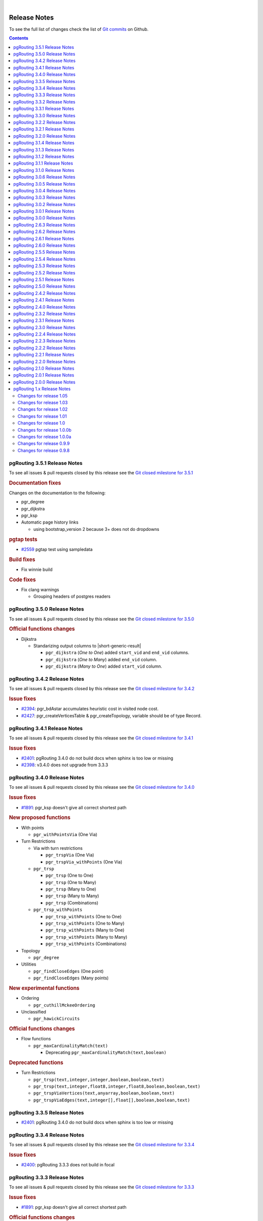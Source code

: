 ..
   ****************************************************************************
    pgRouting Manual
    Copyright(c) pgRouting Contributors

    This documentation is licensed under a Creative Commons Attribution-Share
    Alike 3.0 License: https://creativecommons.org/licenses/by-sa/3.0/
   ****************************************************************************

|


Release Notes
===============================================================================

To see the full list of changes check the list of `Git commits
<https://github.com/pgRouting/pgrouting/commits>`_ on Github.

.. contents:: Contents
   :local:


pgRouting 3.5.1 Release Notes
-------------------------------------------------------------------------------

To see all issues & pull requests closed by this release see the `Git closed
milestone for 3.5.1
<https://github.com/pgRouting/pgrouting/issues?utf8=%E2%9C%93&q=milestone%3A%22Release%203.5.1%22>`_

.. rubric:: Documentation fixes

Changes on the documentation to the following:

* pgr_degree
* pgr_dijkstra
* pgr_ksp
* Automatic page history links

  * using bootstrap_version 2 because 3+ does not do dropdowns

.. rubric:: pgtap tests

* `#2559 <https://github.com/pgRouting/pgrouting/issues/2559>`__ pgtap test using sampledata

.. rubric:: Build fixes

* Fix winnie build

.. rubric::  Code fixes

* Fix clang warnings

  * Grouping headers of postgres readers

pgRouting 3.5.0 Release Notes
-------------------------------------------------------------------------------

To see all issues & pull requests closed by this release see the `Git closed
milestone for 3.5.0
<https://github.com/pgRouting/pgrouting/issues?utf8=%E2%9C%93&q=milestone%3A%22Release%203.5.0%22>`_

.. rubric:: Official functions changes

* Dijkstra

  * Standarizing output columns to |short-generic-result|

    * ``pgr_dijkstra`` (`One to One`) added ``start_vid`` and ``end_vid`` columns.
    * ``pgr_dijkstra`` (`One to Many`) added ``end_vid`` column.
    * ``pgr_dijkstra`` (`Many to One`) added ``start_vid`` column.

pgRouting 3.4.2 Release Notes
-------------------------------------------------------------------------------

To see all issues & pull requests closed by this release see the `Git closed
milestone for 3.4.2
<https://github.com/pgRouting/pgrouting/issues?utf8=%E2%9C%93&q=milestone%3A%22Release%203.4.2%22>`_

.. rubric:: Issue fixes

* `#2394 <https://github.com/pgRouting/pgrouting/issues/2394>`__:
  pgr_bdAstar accumulates heuristic cost in visited node cost.
* `#2427 <https://github.com/pgRouting/pgrouting/issues/2427>`__:
  pgr_createVerticesTable & pgr_createTopology, variable should be of type Record.

pgRouting 3.4.1 Release Notes
-------------------------------------------------------------------------------

To see all issues & pull requests closed by this release see the `Git closed
milestone for 3.4.1
<https://github.com/pgRouting/pgrouting/issues?utf8=%E2%9C%93&q=milestone%3A%22Release%203.4.1%22>`_

.. rubric:: Issue fixes

* `#2401 <https://github.com/pgRouting/pgrouting/issues/2401>`__:
  pgRouting 3.4.0 do not build docs when sphinx is too low or missing
* `#2398 <https://github.com/pgRouting/pgrouting/issues/2398>`__:
  v3.4.0 does not upgrade from 3.3.3

pgRouting 3.4.0 Release Notes
-------------------------------------------------------------------------------

To see all issues & pull requests closed by this release see the `Git closed
milestone for 3.4.0
<https://github.com/pgRouting/pgrouting/issues?utf8=%E2%9C%93&q=milestone%3A%22Release%203.4.0%22>`_

.. rubric:: Issue fixes

* `#1891 <https://github.com/pgRouting/pgrouting/issues/1891>`__:
  pgr_ksp doesn't give all correct shortest path

.. rubric:: New proposed functions

* With points

  * ``pgr_withPointsVia`` (One Via)

* Turn Restrictions

  * Via with turn restrictions

    * ``pgr_trspVia`` (One Via)
    * ``pgr_trspVia_withPoints`` (One Via)

  * ``pgr_trsp``

    * ``pgr_trsp`` (One to One)
    * ``pgr_trsp`` (One to Many)
    * ``pgr_trsp`` (Many to One)
    * ``pgr_trsp`` (Many to Many)
    * ``pgr_trsp`` (Combinations)

  * ``pgr_trsp_withPoints``

    * ``pgr_trsp_withPoints`` (One to One)
    * ``pgr_trsp_withPoints`` (One to Many)
    * ``pgr_trsp_withPoints`` (Many to One)
    * ``pgr_trsp_withPoints`` (Many to Many)
    * ``pgr_trsp_withPoints`` (Combinations)

* Topology

  * ``pgr_degree``

* Utilities

  * ``pgr_findCloseEdges`` (One point)
  * ``pgr_findCloseEdges`` (Many points)

.. rubric:: New experimental functions

* Ordering

  * ``pgr_cuthillMckeeOrdering``

* Unclassified

  * ``pgr_hawickCircuits``

.. rubric:: Official functions changes

* Flow functions

  * ``pgr_maxCardinalityMatch(text)``

    * Deprecating ``pgr_maxCardinalityMatch(text,boolean)``

.. rubric:: Deprecated functions

* Turn Restrictions

  * ``pgr_trsp(text,integer,integer,boolean,boolean,text)``
  * ``pgr_trsp(text,integer,float8,integer,float8,boolean,boolean,text)``
  * ``pgr_trspViaVertices(text,anyarray,boolean,boolean,text)``
  * ``pgr_trspViaEdges(text,integer[],float[],boolean,boolean,text)``

pgRouting 3.3.5 Release Notes
-------------------------------------------------------------------------------

* `#2401 <https://github.com/pgRouting/pgrouting/issues/2401>`__:
  pgRouting 3.4.0 do not build docs when sphinx is too low or missing

pgRouting 3.3.4 Release Notes
-------------------------------------------------------------------------------

To see all issues & pull requests closed by this release see the `Git closed
milestone for 3.3.4
<https://github.com/pgRouting/pgrouting/issues?utf8=%E2%9C%93&q=milestone%3A%22Release%203.3.4%22>`_

.. rubric:: Issue fixes

* `#2400 <https://github.com/pgRouting/pgrouting/issues/2400>`__:
  pgRouting 3.3.3 does not build in focal

pgRouting 3.3.3 Release Notes
-------------------------------------------------------------------------------

To see all issues & pull requests closed by this release see the `Git closed
milestone for 3.3.3
<https://github.com/pgRouting/pgrouting/issues?utf8=%E2%9C%93&q=milestone%3A%22Release%203.3.3%22>`_

.. rubric:: Issue fixes

* `#1891 <https://github.com/pgRouting/pgrouting/issues/1891>`__:
  pgr_ksp doesn't give all correct shortest path

.. rubric:: Official functions changes

* Flow functions

  * ``pgr_maxCardinalityMatch(text,boolean)``

    * Ignoring optional boolean parameter, as the algorithm works only for
      undirected graphs.


pgRouting 3.3.2 Release Notes
-------------------------------------------------------------------------------

To see all issues & pull requests closed by this release see the `Git closed
milestone for 3.3.2
<https://github.com/pgRouting/pgrouting/issues?utf8=%E2%9C%93&q=milestone%3A%22Release%203.3.2%22>`_

* Revised documentation

  * Simplifying table names and table columns, for example:

    * ``edges`` instead of ``edge_table``

      * Removing unused columns ``category_id`` and ``reverse_category_id``.

    * ``combinations`` instead of ``combinations_table``

     * Using PostGIS standard for geometry column.

       * ``geom`` instead of ``the_geom``

  * Avoiding usage of functions that modify indexes, columns etc on tables.

    * Using ``pgr_extractVertices`` to create a routing topology

  * Restructure of the pgRouting concepts page.


.. rubric:: Issue fixes

* `#2276 <https://github.com/pgRouting/pgrouting/issues/2276>`__:
  edgeDisjointPaths issues with start_vid and combinations
* `#2312 <https://github.com/pgRouting/pgrouting/issues/2312>`__:
  pgr_extractVertices error when target is not BIGINT
* `#2357 <https://github.com/pgRouting/pgrouting/issues/2357>`__:
  Apply clang-tidy performance-*

pgRouting 3.3.1 Release Notes
-------------------------------------------------------------------------------

To see all issues & pull requests closed by this release see the `Git closed
milestone for 3.3.1
<https://github.com/pgRouting/pgrouting/issues?utf8=%E2%9C%93&q=milestone%3A%22Release%203.3.1%22>`_
on Github.

.. rubric:: Issue fixes

* `#2216 <https://github.com/pgRouting/pgrouting/issues/2216>`__: Warnings when using clang
* `#2266 <https://github.com/pgRouting/pgrouting/issues/2266>`__: Error processing restrictions


pgRouting 3.3.0 Release Notes
-------------------------------------------------------------------------------

To see all issues & pull requests closed by this release see the `Git closed
milestone for 3.3.0
<https://github.com/pgRouting/pgrouting/issues?utf8=%E2%9C%93&q=milestone%3A%22Release%203.3.0%22>`_
on Github.

.. rubric:: Issue fixes

* `#2057 <https://github.com/pgRouting/pgrouting/issues/2057>`__: trspViaEdges columns in different order
* `#2087 <https://github.com/pgRouting/pgrouting/issues/2087>`__: pgr_extractVertices to proposed
* `#2201 <https://github.com/pgRouting/pgrouting/issues/2201>`__: pgr_depthFirstSearch to proposed
* `#2202 <https://github.com/pgRouting/pgrouting/issues/2202>`__: pgr_sequentialVertexColoring to proposed
* `#2203 <https://github.com/pgRouting/pgrouting/issues/2203>`__: pgr_dijkstraNear and pgr_dijkstraNearCost to proposed

.. rubric:: New experimental functions

* Coloring

  * pgr_edgeColoring

.. rubric:: Experimental promoted to Proposed

* Dijkstra

  * pgr_dijkstraNear

    * pgr_dijkstraNear(Combinations)
    * pgr_dijkstraNear(Many to Many)
    * pgr_dijkstraNear(Many to One)
    * pgr_dijkstraNear(One to Many)

  * pgr_dijkstraNearCost

    * pgr_dijkstraNearCost(Combinations)
    * pgr_dijkstraNearCost(Many to Many)
    * pgr_dijkstraNearCost(Many to One)
    * pgr_dijkstraNearCost(One to Many)

* Coloring

  * pgr_sequentialVertexColoring

* Topology

  * pgr_extractVertices

* Traversal

  * pgr_depthFirstSearch(Multiple vertices)
  * pgr_depthFirstSearch(Single vertex)

pgRouting 3.2.2 Release Notes
-------------------------------------------------------------------------------

To see all issues & pull requests closed by this release see the `Git closed
milestone for 3.2.2
<https://github.com/pgRouting/pgrouting/issues?utf8=%E2%9C%93&q=milestone%3A%22Release%203.2.2%22>`_
on Github.

.. rubric:: Issues

* `#2093 <https://github.com/pgRouting/pgrouting/issues/2093>`__: Compilation on Visual Studio
* `#2189 <https://github.com/pgRouting/pgrouting/issues/2189>`__: Build error on RHEL 7

pgRouting 3.2.1 Release Notes
-------------------------------------------------------------------------------

To see all issues & pull requests closed by this release see the `Git closed
milestone for 3.2.1
<https://github.com/pgRouting/pgrouting/issues?utf8=%E2%9C%93&q=milestone%3A%22Release%203.2.1%22>`_
on Github.

.. rubric:: Issue fixes

* `#1883 <https://github.com/pgRouting/pgrouting/issues/1883>`__: pgr_TSPEuclidean crashes connection on Windows

  * The solution is to use Boost::graph::metric_tsp_approx
  * To not break user's code the optional parameters related to the TSP Annaeling are ignored
  * The function with the annaeling optional parameters is deprecated


pgRouting 3.2.0 Release Notes
-------------------------------------------------------------------------------

To see all issues & pull requests closed by this release see the `Git closed
milestone for 3.2.0
<https://github.com/pgRouting/pgrouting/issues?utf8=%E2%9C%93&q=milestone%3A%22Release%203.2.0%22>`_
on Github.

.. rubric:: Build

* `#1850 <https://github.com/pgRouting/pgrouting/issues/1850>`__: Change Boost
  min version to 1.56

  * Removing support for Boost v1.53, v1.54 & v1.55

.. rubric:: New experimental functions

* pgr_bellmanFord(Combinations)
* pgr_binaryBreadthFirstSearch(Combinations)
* pgr_bipartite
* pgr_dagShortestPath(Combinations)
* pgr_depthFirstSearch
* Dijkstra Near

  * pgr_dijkstraNear

    * pgr_dijkstraNear(One to Many)
    * pgr_dijkstraNear(Many to One)
    * pgr_dijkstraNear(Many to Many)
    * pgr_dijkstraNear(Combinations)

  * pgr_dijkstraNearCost

    * pgr_dijkstraNearCost(One to Many)
    * pgr_dijkstraNearCost(Many to One)
    * pgr_dijkstraNearCost(Many to Many)
    * pgr_dijkstraNearCost(Combinations)

* pgr_edwardMoore(Combinations)
* pgr_isPlanar
* pgr_lengauerTarjanDominatorTree
* pgr_makeConnected
* Flow

  * pgr_maxFlowMinCost(Combinations)
  * pgr_maxFlowMinCost_Cost(Combinations)

* pgr_sequentialVertexColoring

.. rubric:: New proposed functions

* Astar

  * pgr_aStar(Combinations)
  * pgr_aStarCost(Combinations)

* Bidirectional Astar

  * pgr_bdAstar(Combinations)
  * pgr_bdAstarCost(Combinations)

* Bidirectional Dijkstra

  * pgr_bdDijkstra(Combinations)
  * pgr_bdDijkstraCost(Combinations)

* Flow

  * pgr_boykovKolmogorov(Combinations)
  * pgr_edgeDisjointPaths(Combinations)
  * pgr_edmondsKarp(Combinations)
  * pgr_maxFlow(Combinations)
  * pgr_pushRelabel(Combinations)

* pgr_withPoints(Combinations)
* pgr_withPointsCost(Combinations)

pgRouting 3.1.4 Release Notes
--------------------------------------------------------------------------------

To see all issues & pull requests closed by this release see the `Git closed
milestone for 3.1.4
<https://github.com/pgRouting/pgrouting/issues?utf8=%E2%9C%93&q=milestone%3A%22Release%203.1.4%22>`_
on Github.

.. rubric:: Issues fixes

* `#2189 <https://github.com/pgRouting/pgrouting/issues/2189>`__: Build error on
  RHEL 7


pgRouting 3.1.3 Release Notes
-------------------------------------------------------------------------------

To see all issues & pull requests closed by this release see the `Git closed
milestone for 3.1.3
<https://github.com/pgRouting/pgrouting/issues?utf8=%E2%9C%93&q=milestone%3A%22Release%203.1.3%22>`_
on Github.

.. rubric:: Issues fixes

* `#1825 <https://github.com/pgRouting/pgrouting/issues/1825>`__: Boost versions
  are not honored
* `#1849 <https://github.com/pgRouting/pgrouting/issues/1849>`__: Boost 1.75.0
  geometry "point_xy.hpp" build error on macOS environment
* `#1861 <https://github.com/pgRouting/pgrouting/issues/1861>`__: vrp functions
  crash server


pgRouting 3.1.2 Release Notes
-------------------------------------------------------------------------------

To see all issues & pull requests closed by this release see the `Git closed
milestone for 3.1.2
<https://github.com/pgRouting/pgrouting/issues?utf8=%E2%9C%93&q=milestone%3A%22Release%203.1.2%22>`_
on Github.

.. rubric:: Issues fixes

* `#1304 <https://github.com/pgRouting/pgrouting/issues/1304>`__: FreeBSD 12
  64-bit crashes on pgr_vrOneDepot tests Experimental Function
* `#1356 <https://github.com/pgRouting/pgrouting/issues/1356>`__:
  tools/testers/pg_prove_tests.sh fails when PostgreSQL port is not passed
* `#1725 <https://github.com/pgRouting/pgrouting/issues/1725>`__: Server crash
  on pgr_pickDeliver and pgr_vrpOneDepot on openbsd
* `#1760 <https://github.com/pgRouting/pgrouting/issues/1760>`__: TSP server
  crash on ubuntu 20.04 #1760
* `#1770 <https://github.com/pgRouting/pgrouting/issues/1770>`__: Remove
  warnings when using clang compiler


pgRouting 3.1.1 Release Notes
-------------------------------------------------------------------------------

To see all issues & pull requests closed by this release see the `Git closed
milestone for 3.1.1
<https://github.com/pgRouting/pgrouting/issues?utf8=%E2%9C%93&q=milestone%3A%22Release%203.1.1%22>`_
on Github.

.. rubric:: Issues fixes

* `#1733 <https://github.com/pgRouting/pgrouting/issues/1733>`__: pgr_bdAstar
  fails when source or target vertex does not exist in the graph
* `#1647 <https://github.com/pgRouting/pgrouting/issues/1647>`__: Linear
  Contraction contracts self loops
* `#1640 <https://github.com/pgRouting/pgrouting/issues/1640>`__: pgr_withPoints
  fails when points_sql is empty
* `#1616 <https://github.com/pgRouting/pgrouting/issues/1616>`__: Path
  evaluation on C++ not updated before the results go back to C
* `#1300 <https://github.com/pgRouting/pgrouting/issues/1300>`__:
  pgr_chinesePostman crash on test data



pgRouting 3.1.0 Release Notes
-------------------------------------------------------------------------------

To see all issues & pull requests closed by this release see the `Git closed
milestone for 3.1.0
<https://github.com/pgRouting/pgrouting/issues?utf8=%E2%9C%93&q=milestone%3A%22Release%203.1.0%22>`_
on Github.

.. rubric:: New proposed functions

* pgr_dijkstra(combinations)
* pgr_dijkstraCost(combinations)

.. rubric:: Build changes

* Minimal requirement for Sphinx: version 1.8

pgRouting 3.0.6 Release Notes
--------------------------------------------------------------------------------

To see all issues & pull requests closed by this release see the `Git closed
milestone for 3.0.6
<https://github.com/pgRouting/pgrouting/issues?utf8=%E2%9C%93&q=milestone%3A%22Release%203.0.6%22>`_
on Github.

.. rubric:: Issues fixes

* `#2189 <https://github.com/pgRouting/pgrouting/issues/2189>`__: Build error on
  RHEL 7


pgRouting 3.0.5 Release Notes
-------------------------------------------------------------------------------

To see all issues & pull requests closed by this release see the `Git closed
milestone for 3.0.5
<https://github.com/pgRouting/pgrouting/issues?utf8=%E2%9C%93&q=milestone%3A%22Release%203.0.5%22>`_
on Github.

.. rubric:: Backport issues fixes

* `#1825 <https://github.com/pgRouting/pgrouting/issues/1825>`__: Boost versions
  are not honored
* `#1849 <https://github.com/pgRouting/pgrouting/issues/1849>`__: Boost 1.75.0
  geometry "point_xy.hpp" build error on macOS environment
* `#1861 <https://github.com/pgRouting/pgrouting/issues/1861>`__: vrp functions
  crash server


pgRouting 3.0.4 Release Notes
-------------------------------------------------------------------------------

To see all issues & pull requests closed by this release see the `Git closed
milestone for 3.0.4
<https://github.com/pgRouting/pgrouting/issues?utf8=%E2%9C%93&q=milestone%3A%22Release%203.0.4%22>`_
on Github.

.. rubric:: Backport issues fixes

* `#1304 <https://github.com/pgRouting/pgrouting/issues/1304>`__: FreeBSD 12
  64-bit crashes on pgr_vrOneDepot tests Experimental Function
* `#1356 <https://github.com/pgRouting/pgrouting/issues/1356>`__:
  tools/testers/pg_prove_tests.sh fails when PostgreSQL port is not passed
* `#1725 <https://github.com/pgRouting/pgrouting/issues/1725>`__: Server crash
  on pgr_pickDeliver and pgr_vrpOneDepot on openbsd
* `#1760 <https://github.com/pgRouting/pgrouting/issues/1760>`__: TSP server
  crash on ubuntu 20.04 #1760
* `#1770 <https://github.com/pgRouting/pgrouting/issues/1770>`__: Remove
  warnings when using clang compiler



pgRouting 3.0.3 Release Notes
-------------------------------------------------------------------------------

.. rubric:: Backport issues fixes

* `#1733 <https://github.com/pgRouting/pgrouting/issues/1733>`__: pgr_bdAstar
  fails when source or target vertex does not exist in the graph
* `#1647 <https://github.com/pgRouting/pgrouting/issues/1647>`__: Linear
  Contraction contracts self loops
* `#1640 <https://github.com/pgRouting/pgrouting/issues/1640>`__: pgr_withPoints
  fails when points_sql is empty
* `#1616 <https://github.com/pgRouting/pgrouting/issues/1616>`__: Path
  evaluation on C++ not updated before the results go back to C
* `#1300 <https://github.com/pgRouting/pgrouting/issues/1300>`__:
  pgr_chinesePostman crash on test data



pgRouting 3.0.2 Release Notes
-------------------------------------------------------------------------------

To see all issues & pull requests closed by this release see the `Git closed
milestone for 3.0.2
<https://github.com/pgRouting/pgrouting/issues?utf8=%E2%9C%93&q=milestone%3A%22Release%203.0.2%22>`_
on Github.

.. rubric:: Issues fixes

* `#1378 <https://github.com/pgRouting/pgrouting/issues/1378>`__: Visual Studio
  build failing


pgRouting 3.0.1 Release Notes
-------------------------------------------------------------------------------

To see all issues & pull requests closed by this release see the `Git closed
milestone for 3.0.1
<https://github.com/pgRouting/pgrouting/issues?utf8=%E2%9C%93&q=milestone%3A%22Release%203.0.1%22>`_
on Github.

.. rubric:: Issues fixes

* `#232 <https://github.com/pgRouting/pgrouting/issues/232>`__:  Honor client
  cancel requests in C /C++ code


pgRouting 3.0.0 Release Notes
-------------------------------------------------------------------------------

To see all issues & pull requests closed by this release see the `Git closed
milestone for 3.0.0
<https://github.com/pgRouting/pgrouting/issues?utf8=%E2%9C%93&q=milestone%3A%22Release%203.0.0%22>`_
on Github.

.. rubric:: Fixed Issues

* `#1153 <https://github.com/pgRouting/pgrouting/issues/1153>`__: Renamed
  pgr_eucledianTSP to pgr_TSPeuclidean
* `#1188 <https://github.com/pgRouting/pgrouting/issues/1188>`__: Removed CGAL
  dependency
* `#1002 <https://github.com/pgRouting/pgrouting/issues/1002>`__: Fixed
  contraction issues:

  * `#1004 <https://github.com/pgRouting/pgrouting/issues/1004>`__: Contracts
    when forbidden vertices do not belong to graph
  * `#1005 <https://github.com/pgRouting/pgrouting/issues/1005>`__: Intermideate
    results eliminated
  * `#1006 <https://github.com/pgRouting/pgrouting/issues/1006>`__: No loss of
    information

.. rubric:: New functions

* Kruskal family

  * pgr_kruskal
  * pgr_kruskalBFS
  * pgr_kruskalDD
  * pgr_kruskalDFS

* Prim family

  * pgr_prim
  * pgr_primDD
  * pgr_primDFS
  * pgr_primBFS


.. rubric:: Proposed moved to official on pgRouting

* aStar Family

  * pgr_aStar(one to many)
  * pgr_aStar(many to one)
  * pgr_aStar(many to many)
  * pgr_aStarCost(one to one)
  * pgr_aStarCost(one to many)
  * pgr_aStarCost(many to one)
  * pgr_aStarCost(many to many)
  * pgr_aStarCostMatrix(one to one)
  * pgr_aStarCostMatrix(one to many)
  * pgr_aStarCostMatrix(many to one)
  * pgr_aStarCostMatrix(many to many)

* bdAstar Family

  * pgr_bdAstar(one to many)
  * pgr_bdAstar(many to one)
  * pgr_bdAstar(many to many)
  * pgr_bdAstarCost(one to one)
  * pgr_bdAstarCost(one to many)
  * pgr_bdAstarCost(many to one)
  * pgr_bdAstarCost(many to many)
  * pgr_bdAstarCostMatrix(one to one)
  * pgr_bdAstarCostMatrix(one to many)
  * pgr_bdAstarCostMatrix(many to one)
  * pgr_bdAstarCostMatrix(many to many)

* bdDijkstra Family

  * pgr_bdDijkstra(one to many)
  * pgr_bdDijkstra(many to one)
  * pgr_bdDijkstra(many to many)
  * pgr_bdDijkstraCost(one to one)
  * pgr_bdDijkstraCost(one to many)
  * pgr_bdDijkstraCost(many to one)
  * pgr_bdDijkstraCost(many to many)
  * pgr_bdDijkstraCostMatrix(one to one)
  * pgr_bdDijkstraCostMatrix(one to many)
  * pgr_bdDijkstraCostMatrix(many to one)
  * pgr_bdDijkstraCostMatrix(many to many)

* Flow Family

  * pgr_pushRelabel(one to one)
  * pgr_pushRelabel(one to many)
  * pgr_pushRelabel(many to one)
  * pgr_pushRelabel(many to many)
  * pgr_edmondsKarp(one to one)
  * pgr_edmondsKarp(one to many)
  * pgr_edmondsKarp(many to one)
  * pgr_edmondsKarp(many to many)
  * pgr_boykovKolmogorov (one to one)
  * pgr_boykovKolmogorov (one to many)
  * pgr_boykovKolmogorov (many to one)
  * pgr_boykovKolmogorov (many to many)
  * pgr_maxCardinalityMatching
  * pgr_maxFlow
  * pgr_edgeDisjointPaths(one to one)
  * pgr_edgeDisjointPaths(one to many)
  * pgr_edgeDisjointPaths(many to one)
  * pgr_edgeDisjointPaths(many to many)

* Components family

  * pgr_connectedComponents
  * pgr_strongComponents
  * pgr_biconnectedComponents
  * pgr_articulationPoints
  * pgr_bridges

* Contraction:

  * Removed unnecessary column seq
  * Bug Fixes


.. rubric:: New Experimental functions

* pgr_maxFlowMinCost
* pgr_maxFlowMinCost_Cost
* pgr_extractVertices
* pgr_turnRestrictedPath
* pgr_stoerWagner
* pgr_dagShortestpath
* pgr_topologicalSort
* pgr_transitiveClosure
* VRP category

  * pgr_pickDeliverEuclidean
  * pgr_pickDeliver

* Chinese Postman family

  * pgr_chinesePostman
  * pgr_chinesePostmanCost

* Breadth First Search family

  * pgr_breadthFirstSearch
  * pgr_binaryBreadthFirstSearch

* Bellman Ford family

  * pgr_bellmanFord
  * pgr_edwardMoore

.. rubric:: Moved to legacy

* Experimental functions

  * pgr_labelGraph  -  Use the components family of functions instead.
  * Max flow - functions were renamed on v2.5.0

    * pgr_maxFlowPushRelabel
    * pgr_maxFlowBoykovKolmogorov
    * pgr_maxFlowEdmondsKarp
    * pgr_maximumcardinalitymatching

  * VRP

    * pgr_gsoc_vrppdtw

* TSP old signatures
* pgr_pointsAsPolygon
* pgr_alphaShape old signature



pgRouting 2.6.3 Release Notes
-------------------------------------------------------------------------------

To see the issues closed by this release see the `Git closed milestone for 2.6.3
<https://github.com/pgRouting/pgrouting/issues?utf8=%E2%9C%93&q=milestone%3A%22Release%202.6.3%22%20>`_
on Github.

.. rubric:: Bug fixes

* `#1219 <https://github.com/pgRouting/pgrouting/pull/1219>`__ Implicit cast for
  via_path integer to text
* `#1193 <https://github.com/pgRouting/pgrouting/pull/1193>`__ Fixed
  pgr_pointsAsPolygon breaking when comparing strings in WHERE clause
* `#1185 <https://github.com/pgRouting/pgrouting/pull/1185>`__ Improve
  FindPostgreSQL.cmake



pgRouting 2.6.2 Release Notes
-------------------------------------------------------------------------------

To see the issues closed by this release see the `Git closed milestone for 2.6.2
<https://github.com/pgRouting/pgrouting/issues?utf8=%E2%9C%93&q=milestone%3A%22Release%202.6.2%22%20>`_
on Github.

.. rubric:: Bug fixes

* `#1152 <https://github.com/pgRouting/pgrouting/issues/1152>`__ Fixes driving
  distance when vertex is not part of the graph
* `#1098 <https://github.com/pgRouting/pgrouting/issues/1098>`__ Fixes windows
  test
* `#1165 <https://github.com/pgRouting/pgrouting/issues/1165>`__ Fixes build for
  python3 and perl5


pgRouting 2.6.1 Release Notes
-------------------------------------------------------------------------------

To see the issues closed by this release see the `Git closed milestone for 2.6.1
<https://github.com/pgRouting/pgrouting/issues?utf8=%E2%9C%93&q=milestone%3A%22Release%202.6.1%22%20>`_
on Github.

* Fixes server crash on several functions.

  * pgr_floydWarshall
  * pgr_johnson
  * pgr_astar
  * pgr_bdAstar
  * pgr_bdDijstra
  * pgr_alphashape
  * pgr_dijkstraCostMatrix
  * pgr_dijkstra
  * pgr_dijkstraCost
  * pgr_drivingDistance
  * pgr_KSP
  * pgr_dijkstraVia (proposed)
  * pgr_boykovKolmogorov (proposed)
  * pgr_edgeDisjointPaths (proposed)
  * pgr_edmondsKarp (proposed)
  * pgr_maxCardinalityMatch (proposed)
  * pgr_maxFlow (proposed)
  * pgr_withPoints (proposed)
  * pgr_withPointsCost (proposed)
  * pgr_withPointsKSP (proposed)
  * pgr_withPointsDD (proposed)
  * pgr_withPointsCostMatrix (proposed)
  * pgr_contractGraph (experimental)
  * pgr_pushRelabel (experimental)
  * pgr_vrpOneDepot (experimental)
  * pgr_gsoc_vrppdtw (experimental)
  * Fixes for deprecated functions where also applied but not tested

* Removed compilation warning for g++8
* Fixed a fallthrugh on Astar and bdAstar.


pgRouting 2.6.0 Release Notes
-------------------------------------------------------------------------------

To see the issues closed by this release see the `Git closed milestone for 2.6.0
<https://github.com/pgRouting/pgrouting/issues?utf8=%E2%9C%93&q=milestone%3A%22Release%202.6.0%22%20>`_
on Github.


.. rubric:: New experimental functions

*  pgr_lineGraphFull

.. rubric:: Bug fixes

* Fix pgr_trsp(text,integer,double precision,integer,double
  precision,boolean,boolean[,text])

  * without restrictions

    * calls pgr_dijkstra when both end points have a fraction IN (0,1)
    * calls pgr_withPoints when at least one fraction NOT IN (0,1)

  * with restrictions

    * calls original trsp code

.. rubric:: Internal code

* Cleaned the internal code of trsp(text,integer,integer,boolean,boolean [,
  text])

  * Removed the use of pointers
  * Internal code can accept BIGINT

* Cleaned the internal code of withPoints


pgRouting 2.5.5 Release Notes
-------------------------------------------------------------------------------

To see the issues closed by this release see the `Git closed milestone for 2.5.5
<https://github.com/pgRouting/pgrouting/issues?utf8=%E2%9C%93&q=milestone%3A%22Release%202.5.5%22%20>`_
on Github.

.. rubric:: Bug fixes

* Fixes driving distance when vertex is not part of the graph
* Fixes windows test
* Fixes build for python3 and perl5


pgRouting 2.5.4 Release Notes
-------------------------------------------------------------------------------

To see the issues closed by this release see the `Git closed milestone for 2.5.4 <https://github.com/pgRouting/pgrouting/issues?utf8=%E2%9C%93&q=milestone%3A%22Release%202.5.4%22%20>`_ on Github.

* Fixes server crash on several functions.

  * pgr_floydWarshall
  * pgr_johnson
  * pgr_astar
  * pgr_bdAstar
  * pgr_bdDijstra
  * pgr_alphashape
  * pgr_dijkstraCostMatrix
  * pgr_dijkstra
  * pgr_dijkstraCost
  * pgr_drivingDistance
  * pgr_KSP
  * pgr_dijkstraVia (proposed)
  * pgr_boykovKolmogorov (proposed)
  * pgr_edgeDisjointPaths (proposed)
  * pgr_edmondsKarp (proposed)
  * pgr_maxCardinalityMatch (proposed)
  * pgr_maxFlow (proposed)
  * pgr_withPoints (proposed)
  * pgr_withPointsCost (proposed)
  * pgr_withPointsKSP (proposed)
  * pgr_withPointsDD (proposed)
  * pgr_withPointsCostMatrix (proposed)
  * pgr_contractGraph (experimental)
  * pgr_pushRelabel (experimental)
  * pgr_vrpOneDepot (experimental)
  * pgr_gsoc_vrppdtw (experimental)
  * Fixes for deprecated functions where also applied but not tested

* Removed compilation warning for g++8
* Fixed a fallthrugh on Astar and bdAstar.


pgRouting 2.5.3 Release Notes
-------------------------------------------------------------------------------

To see the issues closed by this release see the `Git closed milestone for 2.5.3
<https://github.com/pgRouting/pgrouting/issues?utf8=%E2%9C%93&q=milestone%3A%22Release%202.5.3%22%20>`_
on Github.

.. rubric:: Bug fixes

* Fix for postgresql 11: Removed a compilation error when compiling with
  postgreSQL


pgRouting 2.5.2 Release Notes
-------------------------------------------------------------------------------

To see the issues closed by this release see the `Git closed milestone for 2.5.2 <https://github.com/pgRouting/pgrouting/issues?utf8=%E2%9C%93&q=milestone%3A%22Release%202.5.2%22%20>`_ on Github.

.. rubric:: Bug fixes

* Fix for postgresql 10.1: Removed a compiler condition



pgRouting 2.5.1 Release Notes
-------------------------------------------------------------------------------

To see the issues closed by this release see the `Git closed milestone for 2.5.1
<https://github.com/pgRouting/pgrouting/issues?utf8=%E2%9C%93&q=milestone%3A%22Release%202.5.1%22%20>`_
on Github.

.. rubric:: Bug fixes

* Fixed prerequisite minimum version of: cmake



pgRouting 2.5.0 Release Notes
-------------------------------------------------------------------------------

To see the issues closed by this release see the `Git closed issues for 2.5.0
<https://github.com/pgRouting/pgrouting/issues?q=milestone%3A%22Release+2.5.0%22+is%3Aclosed>`_
on Github.


.. rubric:: enhancement:

* pgr_version is now on SQL language

.. rubric:: Breaking change on:

* pgr_edgeDisjointPaths:

  * Added path_id, cost and agg_cost columns on the result
  * Parameter names changed
  * The many version results are the union of the one to one version

.. rubric:: New Signatures:

* pgr_bdAstar(one to one)

.. rubric:: New Proposed functions

* pgr_bdAstar(one to many)
* pgr_bdAstar(many to one)
* pgr_bdAstar(many to many)
* pgr_bdAstarCost(one to one)
* pgr_bdAstarCost(one to many)
* pgr_bdAstarCost(many to one)
* pgr_bdAstarCost(many to many)
* pgr_bdAstarCostMatrix
* pgr_bdDijkstra(one to many)
* pgr_bdDijkstra(many to one)
* pgr_bdDijkstra(many to many)
* pgr_bdDijkstraCost(one to one)
* pgr_bdDijkstraCost(one to many)
* pgr_bdDijkstraCost(many to one)
* pgr_bdDijkstraCost(many to many)
* pgr_bdDijkstraCostMatrix
* pgr_lineGraph
* pgr_lineGraphFull
* pgr_connectedComponents
* pgr_strongComponents
* pgr_biconnectedComponents
* pgr_articulationPoints
* pgr_bridges

.. rubric:: Deprecated Signatures

* pgr_bdastar - use pgr_bdAstar instead

.. rubric:: Renamed Functions

* pgr_maxFlowPushRelabel - use pgr_pushRelabel instead
* pgr_maxFlowEdmondsKarp -use pgr_edmondsKarp instead
* pgr_maxFlowBoykovKolmogorov - use pgr_boykovKolmogorov instead
* pgr_maximumCardinalityMatching - use pgr_maxCardinalityMatch instead

.. rubric:: Deprecated function

* pgr_pointToEdgeNode



pgRouting 2.4.2 Release Notes
-------------------------------------------------------------------------------

To see the issues closed by this release see the `Git closed milestone for 2.4.2
<https://github.com/pgRouting/pgrouting/issues?utf8=%E2%9C%93&q=milestone%3A%22Release%202.4.2%22%20>`_
on Github.

.. rubric:: Improvement

* Works for postgreSQL 10

.. rubric:: Bug fixes

* Fixed: Unexpected error column "cname"
* Replace __linux__ with __GLIBC__ for glibc-specific headers and functions




pgRouting 2.4.1 Release Notes
-------------------------------------------------------------------------------

To see the issues closed by this release see the `Git closed milestone for 2.4.1
<https://github.com/pgRouting/pgrouting/issues?utf8=%E2%9C%93&q=milestone%3A%22Release%202.4.1%22%20>`_
on Github.

.. rubric:: Bug fixes

* Fixed compiling error on macOS
* Condition error on pgr_withPoints


pgRouting 2.4.0 Release Notes
-------------------------------------------------------------------------------

To see the issues closed by this release see the `Git closed issues for 2.4.0
<https://github.com/pgRouting/pgrouting/issues?q=milestone%3A%22Release+2.4.0%22+is%3Aclosed>`_
on Github.

.. rubric:: New Signatures

* pgr_bdDijkstra


.. rubric:: New Proposed Signatures

* pgr_maxFlow
* pgr_astar(one to many)
* pgr_astar(many to one)
* pgr_astar(many to many)
* pgr_astarCost(one to one)
* pgr_astarCost(one to many)
* pgr_astarCost(many to one)
* pgr_astarCost(many to many)
* pgr_astarCostMatrix

.. rubric:: Deprecated Signatures

* pgr_bddijkstra - use pgr_bdDijkstra instead

.. rubric:: Deprecated Functions

* pgr_pointsToVids

.. rubric:: Bug fixes

* Bug fixes on proposed functions

  * pgr_withPointsKSP: fixed ordering

* TRSP original code is used with no changes on the compilation warnings


pgRouting 2.3.2 Release Notes
-------------------------------------------------------------------------------

To see the issues closed by this release see the `Git closed issues for 2.3.2
<https://github.com/pgRouting/pgrouting/issues?q=milestone%3A%22Release+2.3.2%22+is%3Aclosed>`_
on Github.

.. rubric:: Bug Fixes

* Fixed pgr_gsoc_vrppdtw crash when all orders fit on one truck.
* Fixed pgr_trsp:

  * Alternate code is not executed when the point is in reality a vertex
  * Fixed ambiguity on seq



pgRouting 2.3.1 Release Notes
-------------------------------------------------------------------------------

To see the issues closed by this release see the `Git closed issues for 2.3.1
<https://github.com/pgRouting/pgrouting/issues?q=milestone%3A%22Release+2.3.1%22+is%3Aclosed>`_
on Github.

.. rubric:: Bug Fixes

* Leaks on proposed max_flow functions
* Regression error on pgr_trsp
* Types discrepancy on pgr_createVerticesTable



pgRouting 2.3.0 Release Notes
-------------------------------------------------------------------------------

To see the issues closed by this release see the `Git closed issues for 2.3.0
<https://github.com/pgRouting/pgrouting/issues?q=milestone%3A%22Release+2.3.0%22+is%3Aclosed>`_
on Github.

.. rubric:: New Signatures

* pgr_TSP
* pgr_aStar

.. rubric:: New Functions

* pgr_eucledianTSP


.. rubric:: New Proposed functions

* pgr_dijkstraCostMatrix
* pgr_withPointsCostMatrix
* pgr_maxFlowPushRelabel(one to one)
* pgr_maxFlowPushRelabel(one to many)
* pgr_maxFlowPushRelabel(many to one)
* pgr_maxFlowPushRelabel(many to many)
* pgr_maxFlowEdmondsKarp(one to one)
* pgr_maxFlowEdmondsKarp(one to many)
* pgr_maxFlowEdmondsKarp(many to one)
* pgr_maxFlowEdmondsKarp(many to many)
* pgr_maxFlowBoykovKolmogorov (one to one)
* pgr_maxFlowBoykovKolmogorov (one to many)
* pgr_maxFlowBoykovKolmogorov (many to one)
* pgr_maxFlowBoykovKolmogorov (many to many)
* pgr_maximumCardinalityMatching
* pgr_edgeDisjointPaths(one to one)
* pgr_edgeDisjointPaths(one to many)
* pgr_edgeDisjointPaths(many to one)
* pgr_edgeDisjointPaths(many to many)
* pgr_contractGraph


.. rubric:: Deprecated Signatures

* pgr_tsp - use pgr_TSP or pgr_eucledianTSP instead
* pgr_astar - use pgr_aStar instead


.. rubric:: Deprecated Functions

* pgr_flip_edges
* pgr_vidsToDmatrix
* pgr_pointsToDMatrix
* pgr_textToPoints




pgRouting 2.2.4 Release Notes
-------------------------------------------------------------------------------

To see the issues closed by this release see the `Git closed issues for 2.2.4
<https://github.com/pgRouting/pgrouting/issues?q=milestone%3A%22Release+2.2.4%22+is%3Aclosed>`_
on Github.

.. rubric:: Bug Fixes

* Bogus uses of extern "C"
* Build error on Fedora 24 + GCC 6.0
* Regression error pgr_nodeNetwork


pgRouting 2.2.3 Release Notes
-------------------------------------------------------------------------------

To see the issues closed by this release see the `Git closed issues for 2.2.3
<https://github.com/pgRouting/pgrouting/issues?q=milestone%3A%22Release+2.2.3%22+is%3Aclosed>`_
on Github.

.. rubric:: Bug Fixes

* Fixed compatibility issues with PostgreSQL 9.6.


pgRouting 2.2.2 Release Notes
-------------------------------------------------------------------------------

To see the issues closed by this release see the `Git closed issues for 2.2.2
<https://github.com/pgRouting/pgrouting/issues?q=milestone%3A%22Release+2.2.2%22+is%3Aclosed>`_
on Github.

.. rubric:: Bug Fixes

* Fixed regression error on pgr_drivingDistance



pgRouting 2.2.1 Release Notes
-------------------------------------------------------------------------------

To see the issues closed by this release see the `Git closed issues for 2.2.1
<https://github.com/pgRouting/pgrouting/issues?q=milestone%3A2.2.1+is%3Aclosed>`_
on Github.

.. rubric:: Bug Fixes

* Server crash fix on pgr_alphaShape
* Bug fix on With Points family of functions



pgRouting 2.2.0 Release Notes
-------------------------------------------------------------------------------

To see the issues closed by this release see the `Git closed issues for 2.2.0
<https://github.com/pgRouting/pgrouting/issues?q=milestone%3A%22Release+2.2.0%22+is%3Aclosed>`_
on Github.


.. rubric:: Improvements

- pgr_nodeNetwork

  - Adding a row_where and outall optional parameters

- Signature fix

  - pgr_dijkstra  -- to match what is documented


.. rubric:: New Functions

- pgr_floydWarshall
- pgr_Johnson
- pgr_dijkstraCost(one to one)
- pgr_dijkstraCost(one to many)
- pgr_dijkstraCost(many to one)
- pgr_dijkstraCost(many to many)

.. rubric:: Proposed functionality

- pgr_withPoints(one to one)
- pgr_withPoints(one to many)
- pgr_withPoints(many to one)
- pgr_withPoints(many to many)
- pgr_withPointsCost(one to one)
- pgr_withPointsCost(one to many)
- pgr_withPointsCost(many to one)
- pgr_withPointsCost(many to many)
- pgr_withPointsDD(single vertex)
- pgr_withPointsDD(multiple vertices)
- pgr_withPointsKSP
- pgr_dijkstraVia


.. rubric:: Deprecated functions:

- pgr_apspWarshall  use pgr_floydWarshall instead
- pgr_apspJohnson   use pgr_Johnson instead
- pgr_kDijkstraCost use pgr_dijkstraCost instead
- pgr_kDijkstraPath use pgr_dijkstra instead

.. rubric:: Renamed and deprecated function

- pgr_makeDistanceMatrix renamed to _pgr_makeDistanceMatrix



pgRouting 2.1.0 Release Notes
-------------------------------------------------------------------------------

To see the issues closed by this release see the `Git closed issues for 2.1.0
<https://github.com/pgRouting/pgrouting/issues?q=is%3Aissue+milestone%3A%22Release+2.1.0%22+is%3Aclosed>`_
on Github.

.. rubric:: New Signatures

- pgr_dijkstra(one to many)
- pgr_dijkstra(many to one)
- pgr_dijkstra(many to many)
- pgr_drivingDistance(multiple vertices)

.. rubric:: Refactored

- pgr_dijkstra(one to one)
- pgr_ksp
- pgr_drivingDistance(single vertex)

.. rubric:: Improvements

- pgr_alphaShape function now can generate better (multi)polygon with holes and
  alpha parameter.

.. rubric:: Proposed functionality

- Proposed functions from Steve Woodbridge, (Classified as Convenience by the
  author.)

  - pgr_pointToEdgeNode - convert a point geometry to a vertex_id based on
    closest edge.
  - pgr_flipEdges - flip the edges in an array of geometries so the connect end
    to end.
  - pgr_textToPoints - convert a string of x,y;x,y;... locations into point
    geometries.
  - pgr_pointsToVids - convert an array of point geometries into vertex ids.
  - pgr_pointsToDMatrix - Create a distance matrix from an array of points.
  - pgr_vidsToDMatrix - Create a distance matrix from an array of vertix_id.
  - pgr_vidsToDMatrix - Create a distance matrix from an array of vertix_id.

- Added proposed functions from GSoc Projects:

  - pgr_vrppdtw
  - pgr_vrponedepot

.. rubric:: Deprecated functions

- pgr_getColumnName
- pgr_getTableName
- pgr_isColumnCndexed
- pgr_isColumnInTable
- pgr_quote_ident
- pgr_versionless
- pgr_startPoint
- pgr_endPoint
- pgr_pointToId

.. rubric:: No longer supported

- Removed the 1.x legacy functions

.. rubric:: Bug Fixes

- Some bug fixes in other functions


.. rubric:: Refactoring Internal Code

- A C and C++ library for developer was created

  - encapsulates postgreSQL related functions
  - encapsulates Boost.Graph graphs

    - Directed Boost.Graph
    - Undirected Boost.graph.

  - allow any-integer in the id's
  - allow any-numerical on the cost/reverse_cost columns

- Instead of generating many libraries:
  - All functions are encapsulated in one library
  - The library has the prefix 2-1-0



pgRouting 2.0.1 Release Notes
-------------------------------------------------------------------------------

Minor bug fixes.

.. rubric:: Bug Fixes

* No track of the bug fixes were kept.



pgRouting 2.0.0 Release Notes
-------------------------------------------------------------------------------

To see the issues closed by this release see the `Git closed issues for 2.0.0
<https://github.com/pgRouting/pgrouting/issues?q=milestone%3A%22Release+2.0.0%22+is%3Aclosed>`_
on Github.

With the release of pgRouting 2.0.0 the library has abandoned backwards
compatibility to `pgRouting 1.x Release Notes`_ releases.
The main Goals for this release are:

* Major restructuring of pgRouting.
* Standardization of the function naming
* Preparation of the project for future development.

As a result of this effort:

* pgRouting has a simplified structure
* Significant new functionality has being added
* Documentation has being integrated
* Testing has being integrated
* And made it easier for multiple developers to make contributions.


.. rubric:: Important Changes

* Graph Analytics - tools for detecting and fixing connection some problems in a
  graph
* A collection of useful utility functions
* Two new All Pairs Short Path algorithms (pgr_apspJohnson, pgr_apspWarshall)
* Bi-directional Dijkstra and A-star search algorithms (pgr_bdAstar,
  pgr_bdDijkstra)
* One to many nodes search (pgr_kDijkstra)
* K alternate paths shortest path (pgr_ksp)
* New TSP solver that simplifies the code and the build process (pgr_tsp),
  dropped "Gaul Library" dependency
* Turn Restricted shortest path (pgr_trsp) that replaces Shooting Star
* Dropped support for Shooting Star
* Built a test infrastructure that is run before major code changes are checked
  in
* Tested and fixed most all of the outstanding bugs reported against 1.x that
  existing in the 2.0-dev code base.
* Improved build process for Windows
* Automated testing on Linux and Windows platforms trigger by every commit
* Modular library design
* Compatibility with PostgreSQL 9.1 or newer
* Compatibility with PostGIS 2.0 or newer
* Installs as PostgreSQL EXTENSION
* Return types re factored and unified
* Support for table SCHEMA in function parameters
* Support for ``st_`` PostGIS function prefix
* Added ``pgr_`` prefix to functions and types
* Better documentation: https://docs.pgrouting.org
* shooting_star is discontinued




pgRouting 1.x Release Notes
-------------------------------------------------------------------------------

To see the issues closed by this release see the `Git closed issues for 1.x
<https://github.com/pgRouting/pgrouting/issues?q=milestone%3A%22Release+1.x%22+is%3Aclosed>`_
on Github.
The following release notes have been copied from the previous ``RELEASE_NOTES``
file and are kept as a reference.


Changes for release 1.05
...............................................................................

* Bug fixes


Changes for release 1.03
...............................................................................

* Much faster topology creation
* Bug fixes


Changes for release 1.02
...............................................................................

* Shooting* bug fixes
* Compilation problems solved


Changes for release 1.01
...............................................................................

* Shooting* bug fixes


Changes for release 1.0
...............................................................................

* Core and extra functions are separated
* Cmake build process
* Bug fixes


Changes for release 1.0.0b
...............................................................................

* Additional SQL file with more simple names for wrapper functions
* Bug fixes


Changes for release 1.0.0a
...............................................................................

* Shooting* shortest path algorithm for real road networks
* Several SQL bugs were fixed


Changes for release 0.9.9
...............................................................................

* PostgreSQL 8.2 support
* Shortest path functions return empty result if they could not find any path


Changes for release 0.9.8
...............................................................................

* Renumbering scheme was added to shortest path functions
* Directed shortest path functions were added
* routing_postgis.sql was modified to use dijkstra in TSP search
